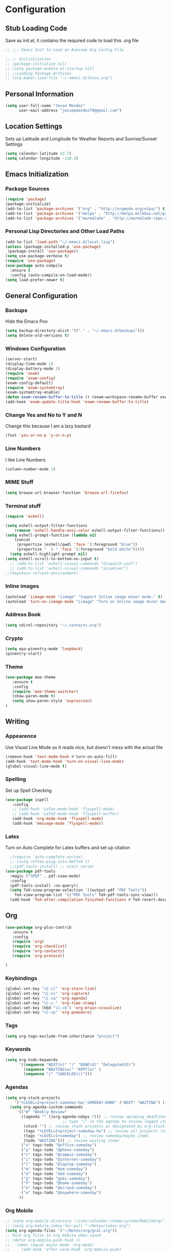 #+Title Jesse Mendez's Emacs Configuration
#+OPTIONS: toc:4 h:4
* Configuration
** Stub Loading Code
Save as init.el, it contains the required code to load this .org file
#+BEGIN_SRC emacs-lisp
  ;; ;;; Emacs Init to Load an Awesome Org Config File

  ;; ;; Initialization
  ;; (package-initialize nil)
  ;; (setq package-enable-at-startup nil)
  ;; ;;Loading Package Archives
  ;; (org-babel-load-file "~/.emacs.d/Jesse.org")
#+END_SRC
** Personal Information
#+BEGIN_SRC emacs-lisp
(setq user-full-name "Jesse Mendez"
      user-mail-address "jessepmendez79@gmail.com")
#+END_SRC
** Location Settings
Sets up Latitude and Longitude for Weather Reports and Sunrise/Sunset Settings
#+BEGIN_SRC emacs-lisp
(setq calendar-latitude 33.7)
(setq calendar-longitude -118.3)
#+END_SRC
** Emacs Initialization
*** Package Sources
#+BEGIN_SRC emacs-lisp
(require 'package)
(package-initialize)
(add-to-list 'package-archives '("org" . "http://orgmode.org/elpa/") t)
(add-to-list 'package-archives '("melpa" . "http://melpa.milkbox.net/packages/") t)
(add-to-list 'package-archives '("marmalade" . "http://marmalade-repo.org/packages/")t)
#+END_SRC
*** Personal Lisp Directories and Other Load Paths
#+BEGIN_SRC emacs-lisp
(add-to-list 'load-path "~/.emacs.d/local-lisp")
(unless (package-installed-p 'use-package)
 (package-install 'use-package))
(setq use-package-verbose t)
(require 'use-package)
(use-package auto-compile
  :ensure t
  :config (auto-compile-on-load-mode))
(setq load-prefer-newer t)
#+END_SRC
** General Configuration
*** Backups
Hide the Emacs Poo
#+BEGIN_SRC emacs-lisp
(setq backup-directory-alist '(("." . "~/.emacs.d/backups")))
(setq delete-old-versions t) 
#+END_SRC
*** Windows Configuration
#+BEGIN_SRC emacs-lisp
(server-start)
(display-time-mode 1)
(display-battery-mode 1)
(require 'exwm)
(require 'exwm-config)
(exwm-config-default)
(require 'exwm-systemtray)
(exwm-systemtray-enable)
(defun exwm-rename-buffer-to-title () (exwm-workspace-rename-buffer exwm-title))
(add-hook 'exwm-update-title-hook 'exwm-rename-buffer-to-title)

#+END_SRC
*** Change Yes and No to Y and N
Change this because I am a lazy bastard
#+BEGIN_SRC emacs-lisp
(fset 'yes-or-no-p 'y-or-n-p)
#+END_SRC
*** Line Numbers
I like Line Numbers
#+BEGIN_SRC emacs-lisp
(column-number-mode 1)
#+END_SRC
*** MIME Stuff
#+BEGIN_SRC emacs-lisp
(setq browse-url-browser-function 'browse-url-firefox)
#+END_SRC
*** Terminal stuff
#+BEGIN_SRC emacs-lisp
(require 'eshell)

(setq eshell-output-filter-functions
    (remove 'eshell-handle-ansi-color eshell-output-filter-functions))
(setq eshell-prompt-function (lambda nil
    (concat
     (propertize (eshell/pwd) 'face `(:foreground "blue"))
     (propertize "  λ " 'face `(:foreground "bold white")))))
  (setq eshell-highlight-prompt nil)
(setq eshell-scroll-to-bottom-on-input t)
  ;; (add-to-list 'eshell-visual-commands "dispatch-conf")
  ;; (add-to-list 'eshell-visual-commands "alsamixer")
;;(keychain-refresh-environment)
#+END_SRC
*** Inline images
#+BEGIN_SRC emacs-lisp
(autoload 'iimage-mode "iimage" "Support Inline image minor mode." t)
(autoload 'turn-on-iimage-mode "iimage" "Turn on Inline image minor mode." t)
#+END_SRC

*** Address Book
#+BEGIN_SRC emacs-lisp
(setq vdirel-repository "~/.contacts.org")
#+END_SRC
*** Crypto
#+BEGIN_SRC emacs-lisp
(setq epa-pinentry-mode 'loopback)
(pinentry-start)
#+END_SRC
*** Theme
#+BEGIN_SRC emacs-lisp
(use-package moe-theme
   :ensure t
   :config
   (require 'moe-theme-switcher)
   (show-paren-mode t)
   (setq show-paren-style 'expression)
)

#+END_SRC
** Writing
*** Appearence
Use Visual Line Mode so it reads nice, but doesn't mess with the actual file
#+BEGIN_SRC emacs-lisp
(remove-hook 'text-mode-hook #'turn-on-auto-fill)
(add-hook 'text-mode-hook 'turn-on-visual-line-mode)
(global-visual-line-mode t)
#+END_SRC
*** Spelling
Set up Spell Checking
#+BEGIN_SRC emacs-lisp
  (use-package ispell
     :config
     ;; (add-hook 'LaTex-mode-hook 'flyspell-mode)
     ;; (add-hook 'LaTeX-mode-hook 'flyspell-buffer)
     (add-hook 'org-mode-hook 'flyspell-mode)
     (add-hook 'message-mode 'flyspell-mode))
#+END_SRC
*** Latex
Turn on Auto Complete for Latex buffers and set up citation
#+BEGIN_SRC emacs-lisp
  ;(require 'auto-complete-auctex)
  ;; (setq reftex-plug-into-AUCTeX t)
  ;;(pdf-tools-install) ;; start server
(use-package pdf-tools
  :magic ("%PDF" . pdf-view-mode)
  :config
  (pdf-tools-install :no-query))
  (setq TeX-view-program-selection '((output-pdf "PDF Tools"))
    TeX-view-program-list '(("PDF Tools" TeX-pdf-tools-sync-view)))
  (add-hook 'TeX-after-compilation-finished-functions #'TeX-revert-document-buffer)
#+END_SRC
** Org
#+BEGIN_SRC emacs-lisp
(use-package org-plus-contrib
   :ensure t
   :config
   (require 'org)
   (require 'org-checklist)
   (require 'org-contacts)
   (require 'org-protocol)

)
#+END_SRC
*** Keybindings
#+BEGIN_SRC emacs-lisp
(global-set-key "\C-cl" 'org-store-link)
(global-set-key "\C-cc" 'org-capture)
(global-set-key "\C-ca" 'org-agenda)
(global-set-key "\C-c." 'org-time-stamp)
(global-set-key (kbd "\C-cb") 'org-brain-visualize)
(global-set-key "\C-cp" 'org-pomodoro)
#+END_SRC
*** Tags
#+BEGIN_SRC emacs-lisp
(setq org-tags-exclude-from-inheritance "project")
#+END_SRC
*** Keywords
#+BEGIN_SRC emacs-lisp
(setq org-todo-keywords
      '((sequence "NEXT(n)" "|" "DONE(d)" "Delegated(D)")
        (sequence "WAITING(w)" "APPT(a)" )
        (sequence "|" "CANCELED(c)")))
#+END_SRC
*** Agendas
#+BEGIN_SRC emacs-lisp
(setq org-stuck-projects
    '("+LEVEL=2+project-someday-hw/-SOMEDAY-DONE" ("NEXT" "WAITING") ))
  (setq org-agenda-custom-commands
     '(("W" "Weekly Review"
       ((agenda "" ((org-agenda-ndays 7))) ;; review upcoming deadlines and appointments
					     ;; type "l" in the agenda to review logged items 
	    (stuck "") ;; review stuck projects as designated by org-stuck-projects
	    (tags "+LEVEL=2+project-someday-hw") ;; review all projects (assuming you use todo keywords to designate projects)
	    (tags "+LEVEL=1+someday") ;; review someday/maybe items
	    (todo "WAITING"))) ;; review waiting items 
	   ("o" tags-todo "@office-someday")
       ("p" tags-todo "@phone-someday")
       ("c" tags-todo "@campus-someday")
       ("i" tags-todo "@internet-someday")
       ("l" tags-todo "@laptop-someday")
       ("m" tags-todo "mom-someday")
       ("d" tags-todo "dad-someday")
       ("g" tags-todo "gabi-someday")
       ("h" tags-todo "@home-someday")
       ("e" tags-todo "@errand-someday")
       ("w" tags-todo "@anywhere-someday")
	  ))
#+END_SRC
*** Org Mobile
#+BEGIN_SRC emacs-lisp
  ;; (setq org-mobile-directory "/sshx:calendar:/home/system/MobileOrg/")
  ;; (setq org-mobile-inbox-for-pull "~/Notes/inbox.org")
  (setq org-agenda-files '("~/Notes/org/gcal.org"))
  ;; Push org files to org mobile when saved
  ;; (defun org-mobile-push-hook ()
  ;;   (when (equal major-mode 'org-mode)
  ;;     (add-hook 'after-save-hook 'org-mobile-push)
  ;;   )
  ;; )

#+END_SRC
*** Note Taking 
#+BEGIN_SRC emacs-lisp
(setq org-directory "~/Notes")
(setq org-default-notes-file "~/Notes/org/inbox.org")
(setq org-pretty-entities t)
;(add-hook 'org-mode-hook 'turn-on-org-cdlatex)
(setq org-outline-path-complete-in-steps nil)         ; Refile in a single go
(setq org-refile-use-outline-path 'file)                  ; Show full paths for refiling
#+END_SRC

*** Time Clocking
#+BEGIN_SRC emacs-lisp
(org-clock-persistence-insinuate)
#+END_SRC
*** Templates
Capture templates and other Fill in Stuff
#+BEGIN_SRC emacs-lisp
(setq org-refile-targets '(("~/Notes/org/gtd.org" :maxlevel . 2)
                           ("~/Notes/org/someday.org" :level . 1)))
(setq org-capture-templates 
                         '(("i" "Save a thought" entry (file "~/Notes/org/inbox.org")
			        "* %?")
			   ("a" "Appointment" entry (file  "~/Notes/gcal.org" )
"* %?\n\n%^T\n\n:PROPERTIES:\n\n:END:\n\n")
                           ("p" "Protocol" entry (file "~/Notes/org/inbox.org")
        "* %^{Title}\nSource: %u, %c\n #+BEGIN_QUOTE\n%i\n#+END_QUOTE\n\n\n%?")
	                   ("L" "Protocol Link" entry (file "~/Notes/org/inbox.org")
        "* %? [[%:link][%:description]] \nCaptured On: %U")

))
#+END_SRC
*** Encryption
Setup Encrytption
#+BEGIN_SRC emacs-lisp
(require 'org-crypt)
(org-crypt-use-before-save-magic)
(setq org-tags-exclude-from-inheritance (quote ("crypt")))
#+END_SRC
*** Timestamps
#+BEGIN_SRC emacs-lisp
(setq org-display-custom-times t)
(setq org-time-stamp-custom-formats '("<%b %e, %Y>" . "<%b %e, %Y %H:%M>"))
#+END_SRC
*** Org Brain
#+BEGIN_SRC emacs-lisp
  (use-package org-brain 
      :ensure t
      :init
      (setq org-brain-path "~/Notes/brain")
      :config
      (setq org-id-track-globally t)
      (setq org-id-locations-file "~/.emacs.d/.org-id-locations")
      (setq org-brain-visualize-default-choices 'all)
      (setq org-brain-title-max-length 10))
      (defun aa2u-buffer ()
	 (aa2u (point-min) (point-max)))

      (add-hook 'org-brain-after-visualize-hook #'aa2u-buffer)
#+END_SRC
*** Calendar
#+BEGIN_SRC emacs-lisp
(require 'org-gcal)
(setq org-gcal-client-id "240464530285-vbhb9djmk27n0tg33j3i2etgpf1ro03d.apps.googleusercontent.com")
(setq org-gcal-client-secret "oqg3oD4BpK51lmpVW4avJO8j")
(setq org-gcal-file-alist '(("jessepmendez79@gmail.com" .  "~/Notes/gcal.org")
                            ("aveneriotrejo@gmail.com" . "~/Notes/ana.org")))
#+END_SRC
(setq org-gcal-client-id "240464530285-nsdkfjqhsdnhnm021jt3g78lo9e0odi9.apps.googleusercontent.com"
org-gcal-client-secret "u4Asg7c4h-VE7Moe0zu8X7L8"

** Programming
*** C/C++ Development
#+BEGIN_SRC emacs-lisp
(setq c-default-style '((java-mode . "java")
                        (awk-mode . "awk")
                        (other . "linux")))
(setq-default c-electric-flag t)
(setq c-toggle-electric-state 1)
(add-hook 'c-mode-hook 'c-toggle-auto-newline 1)
(defun my-c-mode-common-hook ()
  (c-toggle-auto-newline 1)
  (linum-mode)
  (autopair-mode))
  
(add-hook 'c-mode-common-hook 'my-c-mode-common-hook)
(add-hook 'c-mode-common-hook 'flycheck-mode)
#+END_SRC
** Remote
#+BEGIN_SRC emacs-lisp
(setq ange-fpt-ftp-program-name "ncftp")
#+END_SRC
** Email
#+BEGIN_SRC emacs-lisp
  (require 'notmuch)
  (require 'org-notmuch)
  (setq notmuch-command "notmuch-remote")
  (setq notmuch-fcc-dirs nil)
  ;; Gnus Posting Alias
  ;; (setq gnus-alias-identity-alist
  ;;    '(("personal"
  ;;    nil ;; Organization
  ;;    nil ;; Headers
  ;;    nil ;; Body Text
  ;;    nil)))
  ;; (setq gnus-alias-default-identity "personal")
  ;;(add-hook 'message-setup-hook 'gnus-alias-determine-identity)
  ;; Configuring outgoing smtp servers
  (setq message-send-mail-function 'message-send-mail-with-sendmail)
  (setq send-mail-function 'message-sendmail-with-sendmail)
  (setq sendmail-program "/usr/bin/msmtp")
  ;; This is needed to allow msmtp to do its magic:
  (setq message-sendmail-f-is-evil 't)
  (setq message-sendmail-extra-arguments '("--read-envelope-from"))
  (setq gnus-permanently-visible-groups ".*")
  (setq gnus-thread-sort-functions
	'(gnus-thread-sort-by-most-recent-date))
  (setq message-sendmail-envelope-from "header")

  (define-key notmuch-show-mode-map "D"
      (lambda ()
      "mark message as deleted"
      (interactive)
  (notmuch-show-tag (list "+deleted" "-inbox"))))
  (setq notmuch-multipart/alternative-discouraged '("text/plain" "text/html"))
  (add-hook 'message-setup-hook 'mml-secure-message-sign-pgpmime)
#+END_SRC

